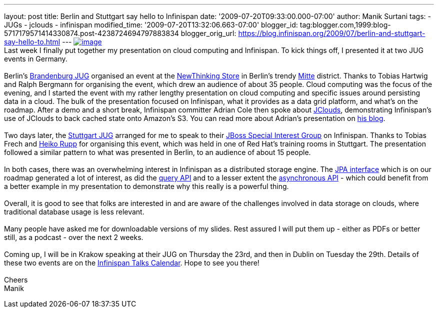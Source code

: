 ---
layout: post
title: Berlin and Stuttgart say hello to Infinispan
date: '2009-07-20T09:33:00.000-07:00'
author: Manik Surtani
tags:
- JUGs
- jclouds
- infinispan
modified_time: '2009-07-20T13:32:06.663-07:00'
blogger_id: tag:blogger.com,1999:blog-5717179571414330874.post-4238724694797883834
blogger_orig_url: https://blog.infinispan.org/2009/07/berlin-and-stuttgart-say-hello-to.html
---
http://justinmcroberts.files.wordpress.com/2008/09/bullhorn.jpg[image:http://justinmcroberts.files.wordpress.com/2008/09/bullhorn.jpg[image]] +
Last week I finally put together my presentation on cloud computing and
Infinispan. To kick things off, I presented it at two JUG events in
Germany. +
 +
Berlin's http://www.jug-bb.de/[Brandenburg JUG] organised an event at
the http://www.newthinking-store.de/[NewThinking Store] in Berlin's
trendy http://wikitravel.org/en/Berlin/Mitte[Mitte] district. Thanks to
Tobias Hartwig and Ralph Bergmann for organising the event, which drew
an audience of about 35 people. Cloud computing was the focus of the
evening, and I started the event with my rather lengthy presentation on
cloud computing and specific issues around persisting data in a cloud.
The bulk of the presentation focused on Infinispan, what it provides as
a data grid platform, and what's on the roadmap. After a demo and a
short break, Infinispan committer Adrian Cole then spoke about
http://code.google.com/p/jclouds/[JClouds], demonstrating Infinispan's
use of JClouds to back cached state onto Amazon's S3. You can read more
about Adrian's presentation on
http://anyweight.blogspot.com/2009/07/double-feature-in-mitte.html[his
blog]. +
 +
Two days later, the http://www.jugs.org/[Stuttgart JUG] arranged for me
to speak to their http://www.jugs.org/sig-jboss.html[JBoss Special
Interest Group] on Infinispan. Thanks to Tobias Frech and
http://pilhuhn.blogspot.com/[Heiko Rupp] for organising this event,
which was held in one of Red Hat's training rooms in Stuttgart. The
presentation followed a similar pattern to what was presented in Berlin,
to an audience of about 15 people. +
 +
In both cases, there was an overwhelming interest in Infinispan as a
distributed storage engine. The
https://jira.jboss.org/jira/browse/ISPN-24[JPA interface] which is on
our roadmap generated a lot of interest, as did the
https://jira.jboss.org/jira/browse/ISPN-32[query API] and to a lesser
extent the https://jira.jboss.org/jira/browse/ISPN-72[asynchronous API]
- which could benefit from a better example in my presentation to
demonstrate why this really is a powerful thing. +
 +
Overall, it is good to see that folks are interested in and are aware of
the challenges involved in data storage on clouds, where traditional
database usage is less relevant. +
 +
Many people have asked me for downloadable versions of my slides. Rest
assured I will put them up - either as PDFs or better still, as a
podcast - over the next 2 weeks. +
 +
Coming up, I will be in Krakow speaking at their JUG on Thursday the
23rd, and then in Dublin on Tuesday the 29th. Details of these two
events are on the http://www.jboss.org/infinispan/talks[Infinispan Talks
Calendar]. Hope to see you there! +
 +
Cheers +
Manik
